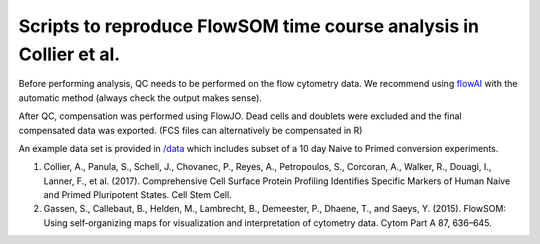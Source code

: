 ==========================================================================
Scripts to reproduce FlowSOM time course analysis in Collier et al. 
==========================================================================

Before performing analysis, QC needs to be performed on the flow cytometry data. We recommend using `flowAI <https://www.bioconductor.org/packages/release/bioc/html/flowAI.html>`_ with the automatic method (always check the output makes sense).


.. code:: R
    resQC <- flow_auto_qc(fcsfiles)

After QC, compensation was performed using FlowJO. Dead cells and doublets were excluded and the final compensated data was exported. (FCS files can alternatively be compensated in R)

An example data set is provided in `/data <https://github.com/peterch405/Collier-et-al.-2017/tree/master/data>`_ which includes subset of a 10 day Naive to Primed conversion experiments.  


#. Collier, A., Panula, S., Schell, J., Chovanec, P., Reyes, A., Petropoulos, S., Corcoran, A., Walker, R., Douagi, I., Lanner, F., et al. (2017). Comprehensive Cell Surface Protein Profiling Identifies Specific Markers of Human Naive and Primed Pluripotent States. Cell Stem Cell.

#. Gassen, S., Callebaut, B., Helden, M., Lambrecht, B., Demeester, P., Dhaene, T., and Saeys, Y. (2015). FlowSOM: Using self‐organizing maps for visualization and interpretation of cytometry data. Cytom Part A 87, 636–645.


